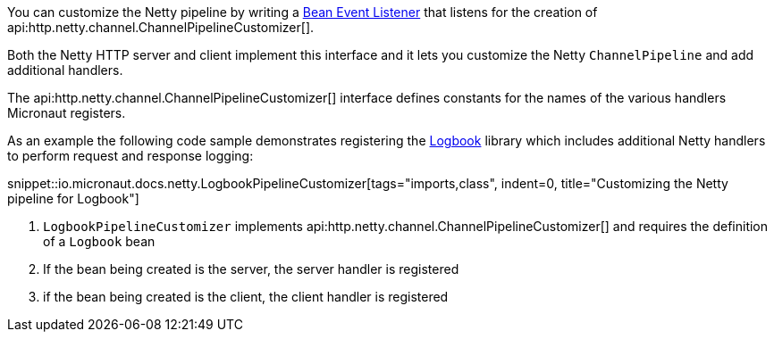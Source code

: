 You can customize the Netty pipeline by writing a <<events, Bean Event Listener>> that listens for the creation of api:http.netty.channel.ChannelPipelineCustomizer[].

Both the Netty HTTP server and client implement this interface and it lets you customize the Netty `ChannelPipeline` and add additional handlers.

The api:http.netty.channel.ChannelPipelineCustomizer[] interface defines constants for the names of the various handlers Micronaut registers.

As an example the following code sample demonstrates registering the https://github.com/zalando/logbook[Logbook] library which includes additional Netty handlers to perform request and response logging:

snippet::io.micronaut.docs.netty.LogbookPipelineCustomizer[tags="imports,class", indent=0, title="Customizing the Netty pipeline for Logbook"]

<1> `LogbookPipelineCustomizer` implements api:http.netty.channel.ChannelPipelineCustomizer[] and requires the definition of a `Logbook` bean
<2> If the bean being created is the server, the server handler is registered
<3> if the bean being created is the client, the client handler is registered
